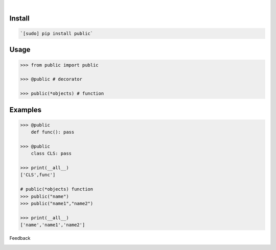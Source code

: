 .. image:: https://img.shields.io/pypi/pyversions/public.svg
    :target: https://pypi.org/pypi/public/

|

.. image:: https://api.codacy.com/project/badge/Grade/535736e5a8d148369e9bc237238b3831
    :target: https://www.codacy.com/app/looking-for-a-job/public.py
.. image:: https://www.codefactor.io/repository/github/looking-for-a-job/public.py/badge
    :target: https://www.codefactor.io/repository/github/looking-for-a-job/public.py
.. image:: https://codeclimate.com/github/looking-for-a-job/public.py/badges/gpa.svg
    :target: https://codeclimate.com/github/looking-for-a-job/public.py
.. image:: https://img.shields.io/scrutinizer/g/looking-for-a-job/public.py.svg
    :target: https://scrutinizer-ci.com/g/looking-for-a-job/public.py/
.. image:: https://bettercodehub.com/edge/badge/looking-for-a-job/public.py?branch=master
    :target: https://bettercodehub.com/results/looking-for-a-job/public.py
.. image:: https://sonarcloud.io/api/project_badges/measure?project=public.py&metric=code_smells
    :target: https://sonarcloud.io/dashboard?id=public.py

Install
```````


.. code:: bash

    `[sudo] pip install public`

Usage
`````


.. code:: python

    >>> from public import public

    >>> @public # decorator

    >>> public(*objects) # function


Examples
````````


.. code:: python

    >>> @public
    	def func(): pass

    >>> @public
    	class CLS: pass

    >>> print(__all__)
    ['CLS',func']

    # public(*objects) function
    >>> public("name")
    >>> public("name1","name2")

    >>> print(__all__)
    ['name','name1','name2']



Feedback



.. image:: https://img.shields.io/github/issues/looking-for-a-job/public.py.svg
    :target: https://github.com/looking-for-a-job

.. image:: https://img.shields.io/github/stars/looking-for-a-job/public.py.svg?style=social&label=Stars
    :target: https://github.com/looking-for-a-job/public.py

.. image:: https://img.shields.io/github/issues/looking-for-a-job/public.py.svg
    :target: https://github.com/looking-for-a-job/public.py/issues


